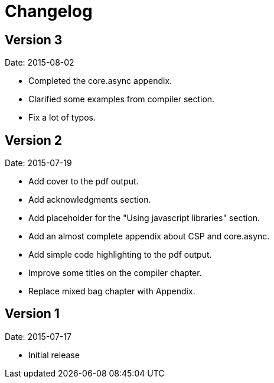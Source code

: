 = Changelog

== Version 3

Date: 2015-08-02

* Completed the core.async appendix.
* Clarified some examples from compiler section.
* Fix a lot of typos.


== Version 2

Date: 2015-07-19

* Add cover to the pdf output.
* Add acknowledgments section.
* Add placeholder for the "Using javascript libraries" section.
* Add an almost complete appendix about CSP and core.async.
* Add simple code highlighting to the pdf output.
* Improve some titles on the compiler chapter.
* Replace mixed bag chapter with Appendix.


== Version 1

Date: 2015-07-17

* Initial release
